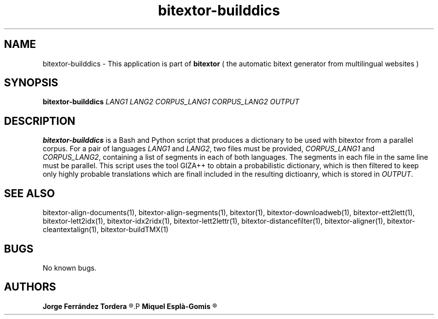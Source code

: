 .\" Manpage for bitextor-builddics.
.\" Contact jferrandez@prompsit.com or mespla@dlsi.ua.es to correct errors or typos.
.TH bitextor-builddics 1 "22 Oct 2013" "bitextor v4.0" "bitextor man pages"
.SH NAME
bitextor-builddics \- This application is part of
.B bitextor
( the automatic bitext generator from multilingual websites )

.SH SYNOPSIS
.B bitextor-builddics
.I LANG1
.I LANG2
.I CORPUS_LANG1
.I CORPUS_LANG2
.I OUTPUT

.SH DESCRIPTION
.B bitextor-builddics
is a Bash and Python script that produces a dictionary to
be used with bitextor from a parallel corpus. For a pair
of languages
.I LANG1
and
.IR LANG2 ,
two files must be provided, 
.I CORPUS_LANG1
and
.IR CORPUS_LANG2 ,
containing a list of segments in each of both languages.
The segments in each file in the same line must be parallel.
This script uses the tool GIZA++ to obtain a probabilistic
dictionary, which is then filtered to keep only highly probable
translations which are finall included in the resulting dictioanry,
which is stored in
.IR OUTPUT .

.SH SEE ALSO
bitextor-align-documents(1), bitextor-align-segments(1), bitextor(1),
bitextor-downloadweb(1), bitextor-ett2lett(1), bitextor-lett2idx(1),
bitextor-idx2ridx(1), bitextor-lett2lettr(1), bitextor-distancefilter(1),
bitextor-aligner(1), bitextor-cleantextalign(1), bitextor-buildTMX(1)

.SH BUGS
No known bugs.

.SH AUTHORS
.PD 0
.B Jorge Ferrández Tordera
.R <jferrandez@prompsit.com>
.P
.B Miquel Esplà-Gomis
.R <mespla@dlsi.ua.es>
